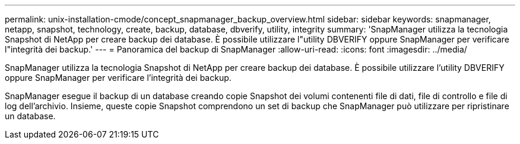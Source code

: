 ---
permalink: unix-installation-cmode/concept_snapmanager_backup_overview.html 
sidebar: sidebar 
keywords: snapmanager, netapp, snapshot, technology, create, backup, database, dbverify, utility, integrity 
summary: 'SnapManager utilizza la tecnologia Snapshot di NetApp per creare backup dei database. È possibile utilizzare l"utility DBVERIFY oppure SnapManager per verificare l"integrità dei backup.' 
---
= Panoramica del backup di SnapManager
:allow-uri-read: 
:icons: font
:imagesdir: ../media/


[role="lead"]
SnapManager utilizza la tecnologia Snapshot di NetApp per creare backup dei database. È possibile utilizzare l'utility DBVERIFY oppure SnapManager per verificare l'integrità dei backup.

SnapManager esegue il backup di un database creando copie Snapshot dei volumi contenenti file di dati, file di controllo e file di log dell'archivio. Insieme, queste copie Snapshot comprendono un set di backup che SnapManager può utilizzare per ripristinare un database.
